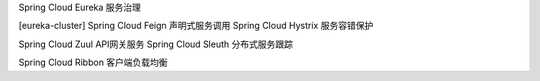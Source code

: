 Spring Cloud Eureka  服务治理


[eureka-cluster]
Spring Cloud Feign 声明式服务调用
Spring Cloud Hystrix  服务容错保护


Spring Cloud Zuul API网关服务
Spring Cloud Sleuth  分布式服务跟踪




Spring Cloud Ribbon  客户端负载均衡

